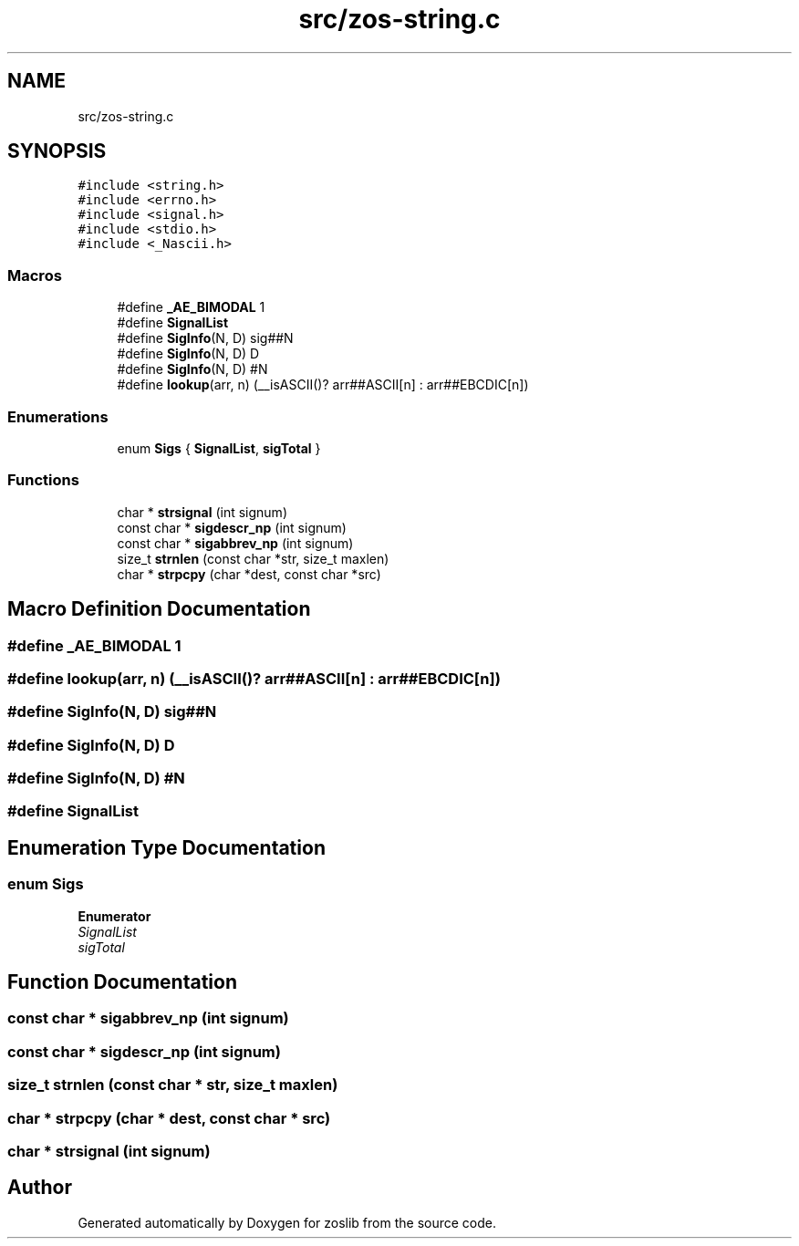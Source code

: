 .TH "src/zos-string.c" 3 "zoslib" \" -*- nroff -*-
.ad l
.nh
.SH NAME
src/zos-string.c
.SH SYNOPSIS
.br
.PP
\fC#include <string\&.h>\fP
.br
\fC#include <errno\&.h>\fP
.br
\fC#include <signal\&.h>\fP
.br
\fC#include <stdio\&.h>\fP
.br
\fC#include <_Nascii\&.h>\fP
.br

.SS "Macros"

.in +1c
.ti -1c
.RI "#define \fB_AE_BIMODAL\fP   1"
.br
.ti -1c
.RI "#define \fBSignalList\fP"
.br
.ti -1c
.RI "#define \fBSigInfo\fP(N,  D)   sig##N"
.br
.ti -1c
.RI "#define \fBSigInfo\fP(N,  D)   D"
.br
.ti -1c
.RI "#define \fBSigInfo\fP(N,  D)   #N"
.br
.ti -1c
.RI "#define \fBlookup\fP(arr,  n)   (__isASCII()? arr##ASCII[n] : arr##EBCDIC[n])"
.br
.in -1c
.SS "Enumerations"

.in +1c
.ti -1c
.RI "enum \fBSigs\fP { \fBSignalList\fP, \fBsigTotal\fP }"
.br
.in -1c
.SS "Functions"

.in +1c
.ti -1c
.RI "char * \fBstrsignal\fP (int signum)"
.br
.ti -1c
.RI "const char * \fBsigdescr_np\fP (int signum)"
.br
.ti -1c
.RI "const char * \fBsigabbrev_np\fP (int signum)"
.br
.ti -1c
.RI "size_t \fBstrnlen\fP (const char *str, size_t maxlen)"
.br
.ti -1c
.RI "char * \fBstrpcpy\fP (char *dest, const char *src)"
.br
.in -1c
.SH "Macro Definition Documentation"
.PP 
.SS "#define _AE_BIMODAL   1"

.SS "#define lookup(arr, n)   (__isASCII()? arr##ASCII[n] : arr##EBCDIC[n])"

.SS "#define SigInfo(N, D)   sig##N"

.SS "#define SigInfo(N, D)   D"

.SS "#define SigInfo(N, D)   #N"

.SS "#define SignalList"

.SH "Enumeration Type Documentation"
.PP 
.SS "enum \fBSigs\fP"

.PP
\fBEnumerator\fP
.in +1c
.TP
\fB\fISignalList \fP\fP
.TP
\fB\fIsigTotal \fP\fP
.SH "Function Documentation"
.PP 
.SS "const char * sigabbrev_np (int signum)"

.SS "const char * sigdescr_np (int signum)"

.SS "size_t strnlen (const char * str, size_t maxlen)"

.SS "char * strpcpy (char * dest, const char * src)"

.SS "char * strsignal (int signum)"

.SH "Author"
.PP 
Generated automatically by Doxygen for zoslib from the source code\&.
